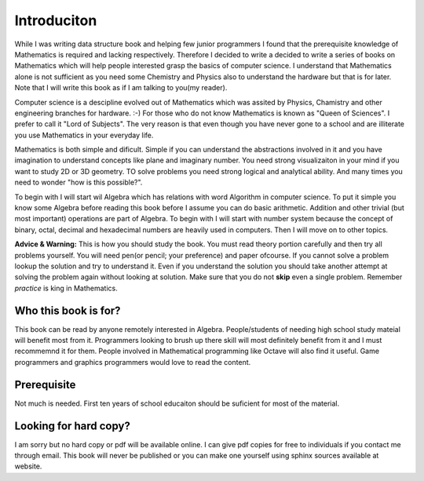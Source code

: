Introduciton
************
While I was writing data structure book and helping few junior programmers I
found that the prerequisite knowledge of Mathematics is required and lacking
respectively. Therefore I decided to write a decided to write a series of
books on Mathematics which will help people interested grasp the basics of
computer science. I understand that Mathematics alone is not sufficient as
you need some Chemistry and Physics also to understand the hardware but that
is for later. Note that I will write this book as if I am talking to
you(my reader).

Computer science is a descipline evolved out of Mathematics which was assited
by Physics, Chamistry and other engineering branches for hardware. :-) For
those who do not know Mathematics is known as "Queen of Sciences". I prefer
to call it "Lord of Subjects". The very reason is that even though you have
never gone to a school and are illiterate you use Mathematics in your
everyday life.

Mathematics is both simple and dificult. Simple if you can understand the
abstractions involved in it and you have imagination to understand concepts
like plane and imaginary number. You need strong visualizaiton in your mind
if you want to study 2D or 3D geometry. TO solve problems you need strong
logical and analytical ability. And many times you need to wonder "how is
this possible?".

To begin with I will start wil Algebra which has relations with word Algorithm
in computer science. To put it simple you know some Algebra before reading
this book before I assume you can do basic arithmetic. Addition and other
trivial (but most important) operations are part of Algebra. To begin with
I will start with number system because the concept of binary, octal, decimal
and hexadecimal numbers are heavily used in computers. Then I will move on
to other topics.

**Advice & Warning:** This is how you should study the book. You must
read theory portion carefully and then try all problems yourself. You will need
pen(or pencil; your preference) and paper ofcourse. If you cannot solve a
problem lookup the solution and try to understand it. Even if you understand
the solution you should take another attempt at solving the problem again
without looking at solution. Make sure that you do not **skip** even
a single problem. Remember *practice* is king in Mathematics.

Who this book is for?
=====================
This book can be read by anyone remotely interested in Algebra. People/students
of needing high school study mateial will benefit most from it. Programmers
looking to brush up there skill will most definitely benefit from it and I
must recommemnd it for them. People involved in Mathematical programming like
Octave will also find it useful. Game programmers and graphics programmers
would love to read the content.

Prerequisite
============
Not much is needed. First ten years of school educaiton should be suficient
for most of the material.

Looking for hard copy?
======================
I am sorry but no hard copy or pdf will be available online. I can give pdf
copies for free to individuals if you contact me through email. This book will
never be published or you can make one yourself using sphinx sources available
at website.
